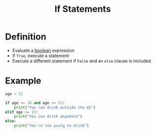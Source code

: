 :PROPERTIES:
:ID:       0ec38573-de8e-4c51-a4b5-d7f728444692
:END:
#+title: If Statements

* Definition
- Evaluate a [[id:4d6414f9-b619-4a2c-baa8-b980786f6087][boolean]] expression
- If =True=, execute a statement
- Execute a different statement if =False= and an =else= clause is included

* Example
#+begin_src python :results output
age = 22

if age >= 18 and age <= 21:
    print("You can drink outside the US")
elif age >= 21:
    print("You can drink anywhere")
else:
    print("You're too young to drink")
#+end_src

#+RESULTS:
: You can drink anywhere
